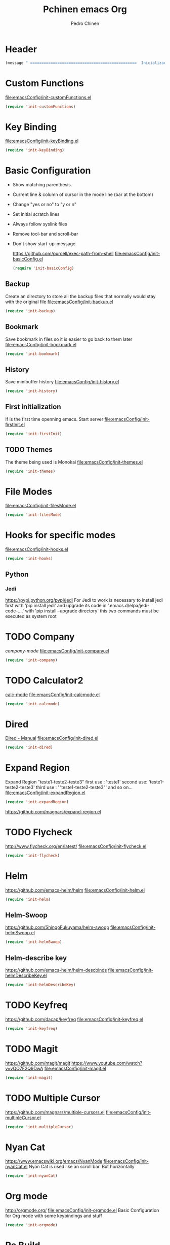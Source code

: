 #+TITLE:  Pchinen emacs Org
#+AUTHOR: Pedro Chinen
#+EMAIL:  ph.u.chinen@gmail.com
#+DATE    : 2016-04-03

* Header
  #+begin_src emacs-lisp
    (message " ===============================================  Inicialização das Configurações  ================================================")
  #+end_src
* Custom Functions
  [[file:emacsConfig/init-customFunctions.el]]
  #+begin_src emacs-lisp
    (require 'init-customFunctions)
  #+end_src
* Key Binding
  [[file:emacsConfig/init-keyBinding.el]]
  #+begin_src emacs-lisp
    (require 'init-keyBinding)
  #+end_src
* Basic Configuration
  - Show matching parenthesis. 
  - Current line & column of cursor in the mode line (bar at the bottom)
  - Change "yes or no" to "y or n"
  - Set initial scratch lines
  - Always follow syslink files
  - Remove tool-bar and scroll-bar
  - Don't show start-up-message
    
    https://github.com/purcell/exec-path-from-shell
    [[file:emacsConfig/init-basicConfig.el]]
    #+begin_src emacs-lisp
     (require 'init-basicConfig)
    #+end_src
** Backup
   Create an directory to store all the backup files that normally would stay with the original file
   [[file:emacsConfig/init-backup.el]]
   #+begin_src emacs-lisp
     (require 'init-backup)
   #+end_src
** Bookmark
   Save bookmark in files so it is easier to go back to them later
   file:emacsConfig/init-bookmark.el
   #+begin_src emacs-lisp
     (require 'init-bookmark)
   #+end_src
** History
   Save minibuffer history
   [[file:emacsConfig/init-history.el]]
   #+begin_src emacs-lisp
     (require 'init-history)
   #+end_src
** First initialization
   If is the first time openning emacs. Start server
   [[file:emacsConfig/init-firstInit.el]]
   #+begin_src emacs-lisp
     (require 'init-firstInit)
   #+end_src
** TODO Themes
   The theme being used is Monokai
   [[file:emacsConfig/init-themes.el]]
   #+begin_src emacs-lisp
     (require 'init-themes)
   #+end_src
* File Modes
  [[file:emacsConfig/init-filesMode.el]]
  #+begin_src emacs-lisp
    (require 'init-filesMode)
  #+end_src
  
* Hooks for specific modes
  [[file:emacsConfig/init-hooks.el]]
  #+begin_src emacs-lisp
    (require 'init-hooks)
  #+end_src
** Python
*** Jedi
    https://pypi.python.org/pypi/jedi
    For Jedi to work is necessary to install jedi first with 'pip install jedi'
    and upgrade its code in '.emacs.d/elpa/jedi-code-....' with 'pip install --upgrade directory'
    this two commands must be executed as system root

* TODO Company
  [[%20%20%20http://company-mode.github.io/][company-mode]]
  [[file:emacsConfig/init-company.el]]
  #+begin_src emacs-lisp
    (require 'init-company)
  #+end_src
  
* TODO Calculator2
  [[https://www.gnu.org/software/emacs/manual/html_mono/calc.html][calc-mode]]
  [[file:emacsConfig/init-calcmode.el]]
  #+begin_src emacs-lisp
    (require 'init-calcmode)
  #+end_src
* Dired
  [[http://www.gnu.org/software/emacs/manual/html_node/emacs/Dired.html][Dired - Manual]]
  [[file:emacsConfig/init-dired.el]]
  #+begin_src emacs-lisp
    (require 'init-dired)
  #+end_src
* Expand Region
  Expand Region "teste1-teste2-teste3"
  first use : 'teste1'
  second use: 'teste1-teste2-teste3'
  third use : '"teste1-teste2-teste3"'
  and so on...
  [[file:emacsConfig/init-expandRegion.el]]
  #+begin_src emacs-lisp
    (require 'init-expandRegion)
  #+end_src
  https://github.com/magnars/expand-region.el
* TODO Flycheck
  http://www.flycheck.org/en/latest/
  [[file:emacsConfig/init-flycheck.el]]
  #+begin_src emacs-lisp
    (require 'init-flycheck)
  #+end_src
* Helm
  https://github.com/emacs-helm/helm
  [[file:emacsConfig/init-helm.el]]
  #+begin_src emacs-lisp
    (require 'init-helm)
  #+end_src
** Helm-Swoop
   https://github.com/ShingoFukuyama/helm-swoop
   [[file:emacsConfig/init-helmSwoop.el]]
   #+begin_src emacs-lisp
     (require 'init-helmSwoop)
   #+end_src
** Helm-describe key
   https://github.com/emacs-helm/helm-descbinds
   [[file:emacsConfig/init-helmDescribeKey.el]]
   #+begin_src emacs-lisp
     (require 'init-helmDescribeKey)
   #+end_src
   
* TODO Keyfreq
  https://github.com/dacap/keyfreq
  [[file:emacsConfig/init-keyfreq.el]]
  #+begin_src emacs-lisp
    (require 'init-keyfreq)
  #+end_src
* TODO Magit
  https://github.com/magit/magit
  https://www.youtube.com/watch?v=vQO7F2Q9DwA
  [[file:emacsConfig/init-magit.el]]
  #+begin_src emacs-lisp
    (require 'init-magit)
  #+end_src
* TODO Multiple Cursor
  https://github.com/magnars/multiple-cursors.el
  [[file:emacsConfig/init-multipleCursor.el]]
  #+begin_src emacs-lisp
    (require 'init-multipleCursor)
  #+end_src
* Nyan Cat
  https://www.emacswiki.org/emacs/NyanMode
  [[file:emacsConfig/init-nyanCat.el]]
  Nyan Cat is used like an scroll bar. But horizontally
  
  #+begin_src emacs-lisp
    (require 'init-nyanCat)
  #+end_src
* Org mode
  http://orgmode.org/
  [[file:emacsConfig/init-orgmode.el]]
  Basic Configuration for Org mode with some keybindings and stuff
  #+begin_src emacs-lisp  
     (require 'init-orgmode)
  #+end_src
* Re Build
  https://masteringemacs.org/article/re-builder-interactive-regexp-builder
  [[file:emacsConfig/init-regex.el]]
  #+begin_src emacs-lisp
    (require 'init-regex)
  #+end_src
* TODO YASnippet
  [[https://en.wikipedia.org/wiki/Snippet_%2528programming%2529][Snippet]]
  [[https://github.com/capitaomorte/yasnippet][YASnippet]]
  http://capitaomorte.github.io/yasnippet
  [[file:emacsConfig/init-yasnippet.el]]
  #+begin_src emacs-lisp
   (require 'init-yasnippet)
  #+end_src
* Footnotes
#+begin_src emacs-lisp
  (message " ===============================================  Fim das Configurações  ================================================")
#+end_src
  
* How to?
** Kill multiple buffers
   - Open buffer list with (helm-buffers-list) 'C-x b'
   - Choose the buffers that you want to kill with 'C-spc'. They will change color
   - Finally press 'M-D' to kill all the buffers selected
** Insert timestamp
   - Press 'C-c .'
   - A Calendar will be displayed and you can choose the date wanted



